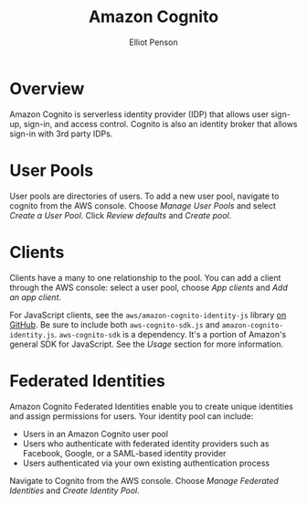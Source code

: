 #+TITLE: Amazon Cognito
#+AUTHOR: Elliot Penson

* Overview

  Amazon Cognito is serverless identity provider (IDP) that allows user sign-up,
  sign-in, and access control. Cognito is also an identity broker that allows
  sign-in with 3rd party IDPs.

* User Pools

  User pools are directories of users. To add a new user pool, navigate to
  cognito from the AWS console. Choose /Manage User Pools/ and select /Create a
  User Pool/. Click /Review defaults/ and /Create pool/.

* Clients

  Clients have a many to one relationship to the pool. You can add a client
  through the AWS console: select a user pool, choose /App clients/ and /Add an
  app client/.

  For JavaScript clients, see the ~aws/amazon-cognito-identity-js~ library [[https://github.com/aws/aws-amplify/tree/master/packages/amazon-cognito-identity-js][on
  GitHub]]. Be sure to include both ~aws-cognito-sdk.js~ and
  ~amazon-cognito-identity.js~. ~aws-cognito-sdk~ is a dependency. It's a
  portion of Amazon's general SDK for JavaScript. See the /Usage/ section for
  more information.

* Federated Identities

  Amazon Cognito Federated Identities enable you to create unique identities and
  assign permissions for users. Your identity pool can include:

  - Users in an Amazon Cognito user pool
  - Users who authenticate with federated identity providers such as Facebook,
    Google, or a SAML-based identity provider
  - Users authenticated via your own existing authentication process

  Navigate to Cognito from the AWS console. Choose /Manage Federated Identities/
  and /Create Identity Pool/.
